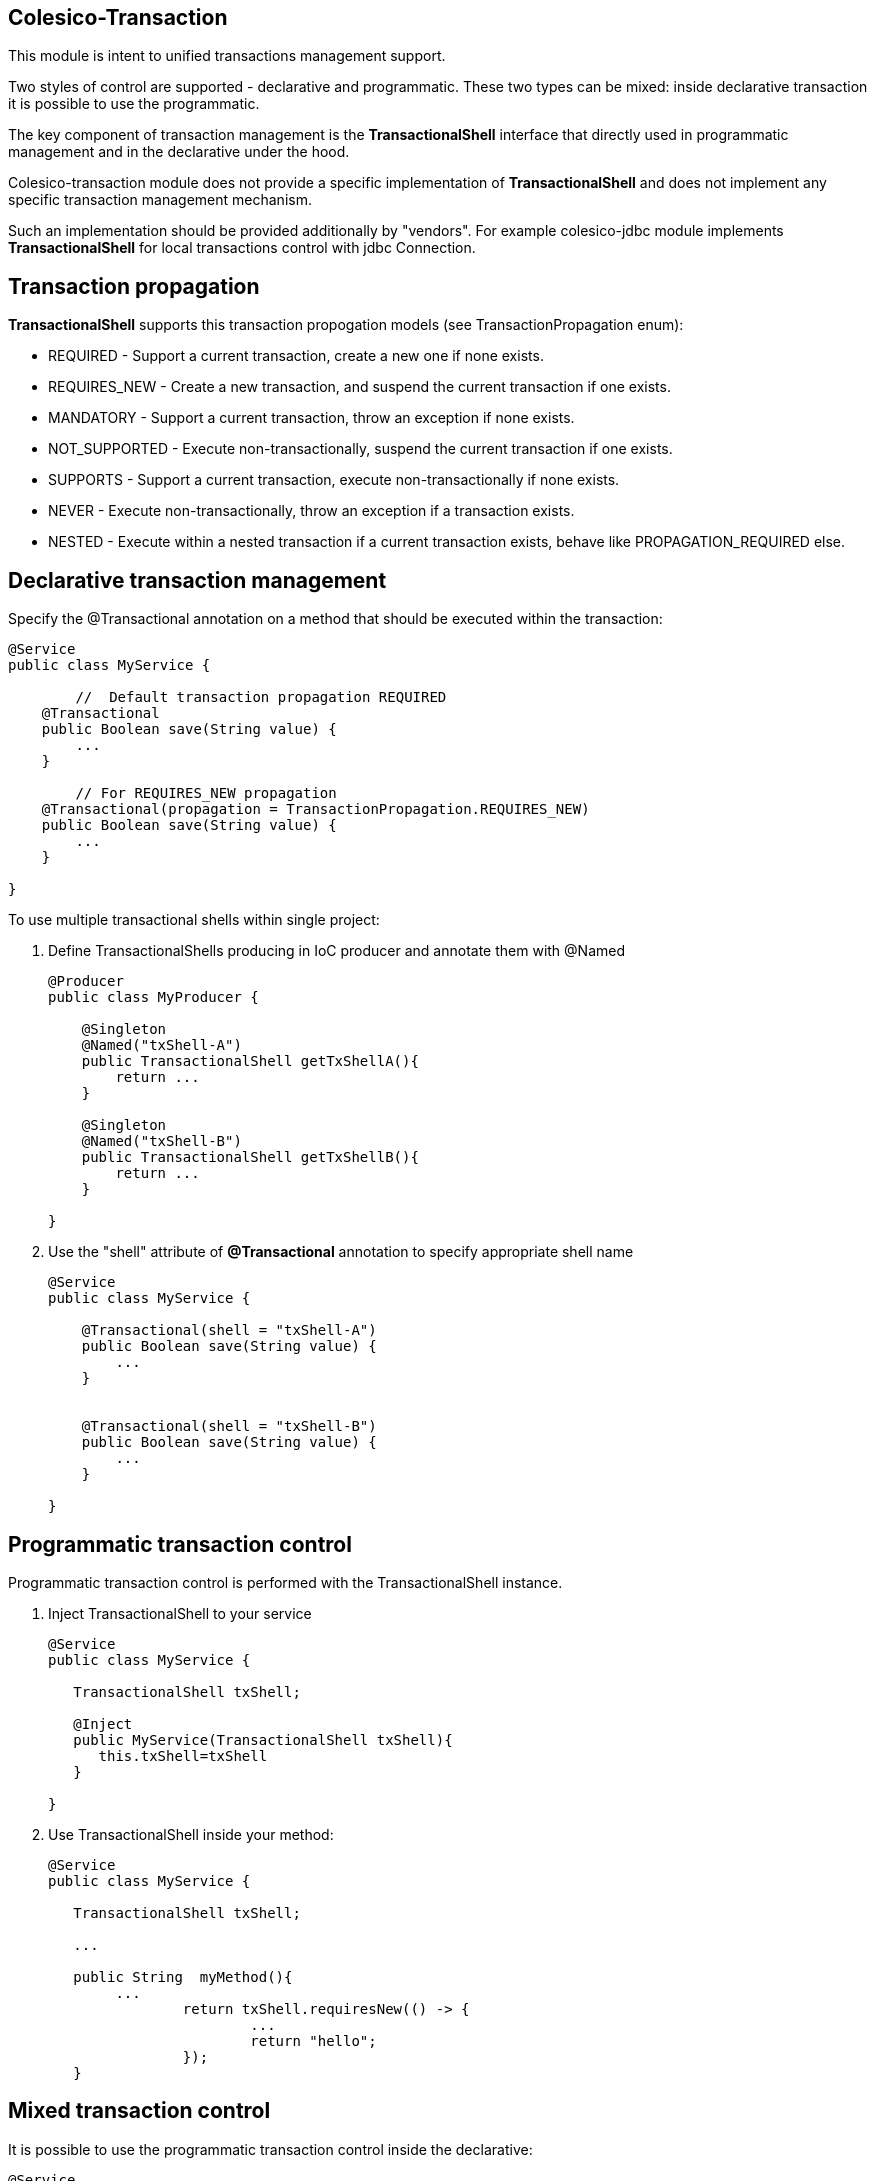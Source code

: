[[intro]]

== Colesico-Transaction

This module is intent to unified transactions management support.

Two styles of control are supported - declarative and programmatic. These two types can be mixed:
inside declarative transaction it is possible to use the programmatic.

The key component of transaction management is the *TransactionalShell* interface that  directly
used in programmatic management and  in the declarative under the hood.

Colesico-transaction module does not provide a specific implementation of *TransactionalShell* and does not implement any specific transaction management mechanism.

Such an implementation should be provided additionally by "vendors". For example colesico-jdbc module implements *TransactionalShell* for local transactions control with jdbc Connection.

== Transaction propagation

*TransactionalShell* supports this transaction propogation models  (see TransactionPropagation enum):

* REQUIRED - Support a current transaction, create a new one if none exists.
* REQUIRES_NEW - Create a new transaction, and suspend the current transaction if one exists.
* MANDATORY - Support a current transaction, throw an exception if none exists.
* NOT_SUPPORTED - Execute non-transactionally, suspend the current transaction if one exists.
* SUPPORTS - Support a current transaction, execute non-transactionally if none exists.
* NEVER - Execute non-transactionally, throw an exception if a transaction exists.
* NESTED -  Execute within a nested transaction if a current transaction exists, behave like PROPAGATION_REQUIRED else.


== Declarative transaction management

Specify the @Transactional annotation on a  method that should be executed within the transaction:

[source,java]
----
@Service
public class MyService {

	//  Default transaction propagation REQUIRED	
    @Transactional
    public Boolean save(String value) {
        ...
    }
	
	// For REQUIRES_NEW propagation
    @Transactional(propagation = TransactionPropagation.REQUIRES_NEW)
    public Boolean save(String value) {
        ...
    }

}
----

To use multiple transactional shells within single project:

. Define TransactionalShells producing in IoC producer and annotate them with @Named
+
[source,java]
----
@Producer
public class MyProducer {

    @Singleton
    @Named("txShell-A")
    public TransactionalShell getTxShellA(){
        return ...
    }
	
    @Singleton
    @Named("txShell-B")
    public TransactionalShell getTxShellB(){
        return ...
    }

}
----

. Use the "shell" attribute of *@Transactional* annotation to specify appropriate shell name
+
[source,java]
----
@Service
public class MyService {

    @Transactional(shell = "txShell-A")
    public Boolean save(String value) {
        ...
    }
	
	
    @Transactional(shell = "txShell-B")
    public Boolean save(String value) {
        ...
    }

}
---- 


== Programmatic transaction control

Programmatic transaction control is performed with the TransactionalShell instance.

. Inject TransactionalShell to your service
+
[source,java]
----
@Service
public class MyService {

   TransactionalShell txShell;

   @Inject
   public MyService(TransactionalShell txShell){
      this.txShell=txShell
   }	

}
---- 

. Use TransactionalShell inside your method:
+
[source,java]
----
@Service
public class MyService {

   TransactionalShell txShell;
   
   ...
   
   public String  myMethod(){
        ...
		return txShell.requiresNew(() -> {
			...
			return "hello";	
		});
   }
----
 
== Mixed transaction control 

It is possible to use the programmatic transaction control inside  the declarative:

[source,java]
----
@Service
public class MyService {

   TransactionalShell txShell;
   
   ...
   
   // Declarative transaction 
   @Transactionl
   public void  myMethod(){
        ...
		// Programmatical
		txShell.requiresNew(() -> {
			...
		});
   }
----

 
== Transaction tuning

Some TransactionalShells implementations may support transaction tuning.

In this case,  with the programmatic transaction control, as the second argument can be passed  the TransactionalShell-specific "tuning" for "configure/tune" the transaction:

[source,java]
----
@Service
public class MyService {

   TransactionalShell txShell;
  
   public String  myMethod(){
        ...
		return txShell.requiresNew(() -> {
			...
		}, new ATuning(options));
   }
----

== Examples

See full source code in the framework source code section #examples/transaction-example#
